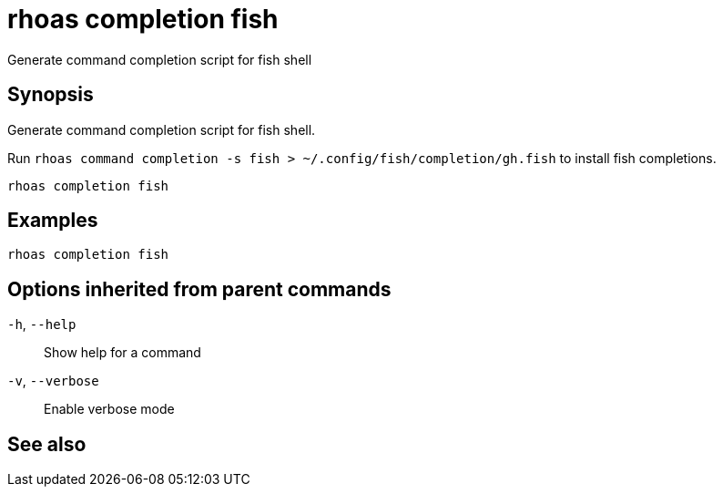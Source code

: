 ifdef::env-github,env-browser[:context: cmd]
[id='ref-rhoas-completion-fish_{context}']
= rhoas completion fish

[role="_abstract"]
Generate command completion script for fish shell

[discrete]
== Synopsis

Generate command completion script for fish shell.

Run `rhoas command completion -s fish > ~/.config/fish/completion/gh.fish` to install fish completions.


....
rhoas completion fish
....

[discrete]
== Examples

....
rhoas completion fish

....

[discrete]
== Options inherited from parent commands

  `-h`, `--help`::      Show help for a command
  `-v`, `--verbose`::   Enable verbose mode

[discrete]
== See also


ifdef::env-github,env-browser[]
* link:rhoas_completion.adoc#rhoas-completion[rhoas completion]	 - Outputs command completion for the given shell (bash, zsh, or fish)
endif::[]
ifdef::pantheonenv[]
* link:{path}#ref-rhoas-completion_{context}[rhoas completion]	 - Outputs command completion for the given shell (bash, zsh, or fish)
endif::[]

